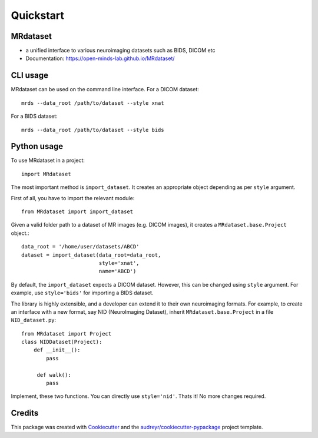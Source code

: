 ===========
Quickstart
===========


.. image:: https://img.shields.io/pypi/v/MRdataset.svg
        :target: https://pypi.python.org/pypi/MRdataset

MRdataset
----------
* a unified interface to various neuroimaging datasets such as BIDS, DICOM etc
* Documentation: https://open-minds-lab.github.io/MRdataset/

CLI usage
----------
MRdataset can be used on the command line interface. For a DICOM dataset::

    mrds --data_root /path/to/dataset --style xnat

For a BIDS dataset::

    mrds --data_root /path/to/dataset --style bids

Python usage
------------
To use MRdataset in a project::

    import MRdataset

The most important method is ``import_dataset``. It
creates an appropriate object depending as per ``style`` argument.

First of all, you have to import the relevant module::

    from MRdataset import import_dataset

Given a valid folder path to a dataset of MR images (e.g. DICOM images),
it creates a ``MRdataset.base.Project`` object.::

    data_root = '/home/user/datasets/ABCD'
    dataset = import_dataset(data_root=data_root,
                             style='xnat',
                             name='ABCD')

By default, the ``import_dataset`` expects a DICOM dataset. However, this can
be changed using ``style`` argument. For example, use ``style='bids'`` for
importing a BIDS dataset.

The library is highly extensible, and a developer can extend it to their own
neuroimaging formats. For example, to create an interface with a new format, say
NID (NeuroImaging Dataset), inherit ``MRdataset.base.Project`` in a file
``NID_dataset.py``::

    from MRdataset import Project
    class NIDDataset(Project):
        def __init__():
            pass

         def walk():
            pass

Implement, these two functions. You can directly use ``style='nid'``. Thats it!
No more changes required.




Credits
-------

This package was created with Cookiecutter_ and the `audreyr/cookiecutter-pypackage`_ project template.

.. _Cookiecutter: https://github.com/audreyr/cookiecutter
.. _`audreyr/cookiecutter-pypackage`: https://github.com/audreyr/cookiecutter-pypackage

